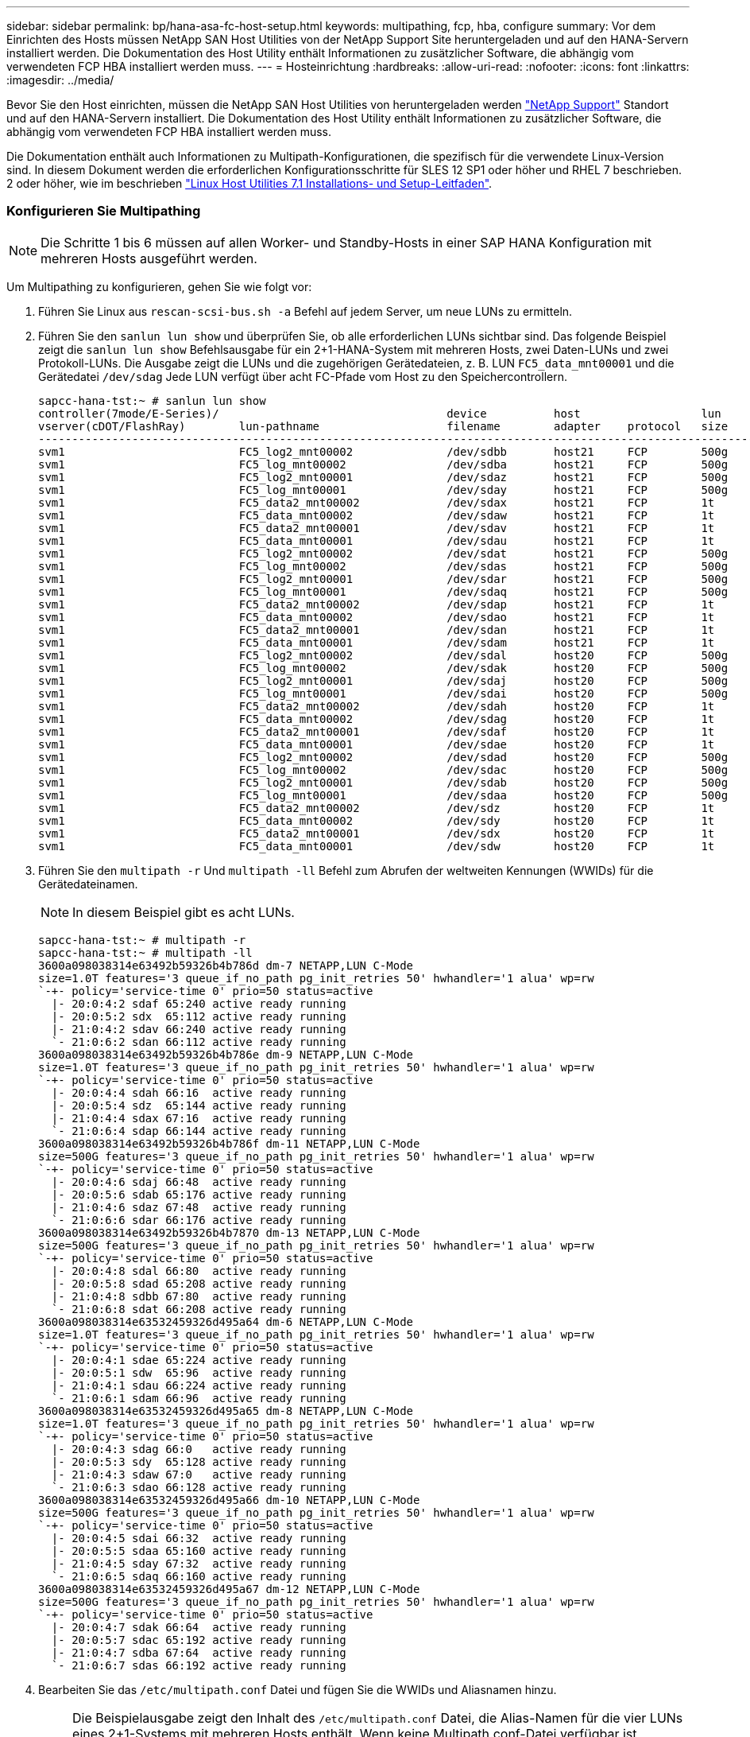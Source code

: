 ---
sidebar: sidebar 
permalink: bp/hana-asa-fc-host-setup.html 
keywords: multipathing, fcp, hba, configure 
summary: Vor dem Einrichten des Hosts müssen NetApp SAN Host Utilities von der NetApp Support Site heruntergeladen und auf den HANA-Servern installiert werden. Die Dokumentation des Host Utility enthält Informationen zu zusätzlicher Software, die abhängig vom verwendeten FCP HBA installiert werden muss. 
---
= Hosteinrichtung
:hardbreaks:
:allow-uri-read: 
:nofooter: 
:icons: font
:linkattrs: 
:imagesdir: ../media/


[role="lead"]
Bevor Sie den Host einrichten, müssen die NetApp SAN Host Utilities von heruntergeladen werden http://mysupport.netapp.com/["NetApp Support"^] Standort und auf den HANA-Servern installiert. Die Dokumentation des Host Utility enthält Informationen zu zusätzlicher Software, die abhängig vom verwendeten FCP HBA installiert werden muss.

Die Dokumentation enthält auch Informationen zu Multipath-Konfigurationen, die spezifisch für die verwendete Linux-Version sind. In diesem Dokument werden die erforderlichen Konfigurationsschritte für SLES 12 SP1 oder höher und RHEL 7 beschrieben. 2 oder höher, wie im beschrieben https://library.netapp.com/ecm/ecm_download_file/ECMLP2547958["Linux Host Utilities 7.1 Installations- und Setup-Leitfaden"^].



=== Konfigurieren Sie Multipathing


NOTE: Die Schritte 1 bis 6 müssen auf allen Worker- und Standby-Hosts in einer SAP HANA Konfiguration mit mehreren Hosts ausgeführt werden.

Um Multipathing zu konfigurieren, gehen Sie wie folgt vor:

. Führen Sie Linux aus `rescan-scsi-bus.sh -a` Befehl auf jedem Server, um neue LUNs zu ermitteln.
. Führen Sie den  `sanlun lun show` und überprüfen Sie, ob alle erforderlichen LUNs sichtbar sind. Das folgende Beispiel zeigt die  `sanlun lun show` Befehlsausgabe für ein 2+1-HANA-System mit mehreren Hosts, zwei Daten-LUNs und zwei Protokoll-LUNs. Die Ausgabe zeigt die LUNs und die zugehörigen Gerätedateien, z. B. LUN  `FC5_data_mnt00001` und die Gerätedatei  `/dev/sdag` Jede LUN verfügt über acht FC-Pfade vom Host zu den Speichercontrollern.
+
....
sapcc-hana-tst:~ # sanlun lun show
controller(7mode/E-Series)/                                  device          host                  lun
vserver(cDOT/FlashRay)        lun-pathname                   filename        adapter    protocol   size    product
---------------------------------------------------------------------------------------------------------------
svm1                          FC5_log2_mnt00002              /dev/sdbb       host21     FCP        500g    cDOT
svm1                          FC5_log_mnt00002               /dev/sdba       host21     FCP        500g    cDOT
svm1                          FC5_log2_mnt00001              /dev/sdaz       host21     FCP        500g    cDOT
svm1                          FC5_log_mnt00001               /dev/sday       host21     FCP        500g    cDOT
svm1                          FC5_data2_mnt00002             /dev/sdax       host21     FCP        1t      cDOT
svm1                          FC5_data_mnt00002              /dev/sdaw       host21     FCP        1t      cDOT
svm1                          FC5_data2_mnt00001             /dev/sdav       host21     FCP        1t      cDOT
svm1                          FC5_data_mnt00001              /dev/sdau       host21     FCP        1t      cDOT
svm1                          FC5_log2_mnt00002              /dev/sdat       host21     FCP        500g    cDOT
svm1                          FC5_log_mnt00002               /dev/sdas       host21     FCP        500g    cDOT
svm1                          FC5_log2_mnt00001              /dev/sdar       host21     FCP        500g    cDOT
svm1                          FC5_log_mnt00001               /dev/sdaq       host21     FCP        500g    cDOT
svm1                          FC5_data2_mnt00002             /dev/sdap       host21     FCP        1t      cDOT
svm1                          FC5_data_mnt00002              /dev/sdao       host21     FCP        1t      cDOT
svm1                          FC5_data2_mnt00001             /dev/sdan       host21     FCP        1t      cDOT
svm1                          FC5_data_mnt00001              /dev/sdam       host21     FCP        1t      cDOT
svm1                          FC5_log2_mnt00002              /dev/sdal       host20     FCP        500g    cDOT
svm1                          FC5_log_mnt00002               /dev/sdak       host20     FCP        500g    cDOT
svm1                          FC5_log2_mnt00001              /dev/sdaj       host20     FCP        500g    cDOT
svm1                          FC5_log_mnt00001               /dev/sdai       host20     FCP        500g    cDOT
svm1                          FC5_data2_mnt00002             /dev/sdah       host20     FCP        1t      cDOT
svm1                          FC5_data_mnt00002              /dev/sdag       host20     FCP        1t      cDOT
svm1                          FC5_data2_mnt00001             /dev/sdaf       host20     FCP        1t      cDOT
svm1                          FC5_data_mnt00001              /dev/sdae       host20     FCP        1t      cDOT
svm1                          FC5_log2_mnt00002              /dev/sdad       host20     FCP        500g    cDOT
svm1                          FC5_log_mnt00002               /dev/sdac       host20     FCP        500g    cDOT
svm1                          FC5_log2_mnt00001              /dev/sdab       host20     FCP        500g    cDOT
svm1                          FC5_log_mnt00001               /dev/sdaa       host20     FCP        500g    cDOT
svm1                          FC5_data2_mnt00002             /dev/sdz        host20     FCP        1t      cDOT
svm1                          FC5_data_mnt00002              /dev/sdy        host20     FCP        1t      cDOT
svm1                          FC5_data2_mnt00001             /dev/sdx        host20     FCP        1t      cDOT
svm1                          FC5_data_mnt00001              /dev/sdw        host20     FCP        1t      cDOT

....
. Führen Sie den  `multipath -r` Und  `multipath -ll` Befehl zum Abrufen der weltweiten Kennungen (WWIDs) für die Gerätedateinamen.
+

NOTE: In diesem Beispiel gibt es acht LUNs.

+
....
sapcc-hana-tst:~ # multipath -r
sapcc-hana-tst:~ # multipath -ll
3600a098038314e63492b59326b4b786d dm-7 NETAPP,LUN C-Mode
size=1.0T features='3 queue_if_no_path pg_init_retries 50' hwhandler='1 alua' wp=rw
`-+- policy='service-time 0' prio=50 status=active
  |- 20:0:4:2 sdaf 65:240 active ready running
  |- 20:0:5:2 sdx  65:112 active ready running
  |- 21:0:4:2 sdav 66:240 active ready running
  `- 21:0:6:2 sdan 66:112 active ready running
3600a098038314e63492b59326b4b786e dm-9 NETAPP,LUN C-Mode
size=1.0T features='3 queue_if_no_path pg_init_retries 50' hwhandler='1 alua' wp=rw
`-+- policy='service-time 0' prio=50 status=active
  |- 20:0:4:4 sdah 66:16  active ready running
  |- 20:0:5:4 sdz  65:144 active ready running
  |- 21:0:4:4 sdax 67:16  active ready running
  `- 21:0:6:4 sdap 66:144 active ready running
3600a098038314e63492b59326b4b786f dm-11 NETAPP,LUN C-Mode
size=500G features='3 queue_if_no_path pg_init_retries 50' hwhandler='1 alua' wp=rw
`-+- policy='service-time 0' prio=50 status=active
  |- 20:0:4:6 sdaj 66:48  active ready running
  |- 20:0:5:6 sdab 65:176 active ready running
  |- 21:0:4:6 sdaz 67:48  active ready running
  `- 21:0:6:6 sdar 66:176 active ready running
3600a098038314e63492b59326b4b7870 dm-13 NETAPP,LUN C-Mode
size=500G features='3 queue_if_no_path pg_init_retries 50' hwhandler='1 alua' wp=rw
`-+- policy='service-time 0' prio=50 status=active
  |- 20:0:4:8 sdal 66:80  active ready running
  |- 20:0:5:8 sdad 65:208 active ready running
  |- 21:0:4:8 sdbb 67:80  active ready running
  `- 21:0:6:8 sdat 66:208 active ready running
3600a098038314e63532459326d495a64 dm-6 NETAPP,LUN C-Mode
size=1.0T features='3 queue_if_no_path pg_init_retries 50' hwhandler='1 alua' wp=rw
`-+- policy='service-time 0' prio=50 status=active
  |- 20:0:4:1 sdae 65:224 active ready running
  |- 20:0:5:1 sdw  65:96  active ready running
  |- 21:0:4:1 sdau 66:224 active ready running
  `- 21:0:6:1 sdam 66:96  active ready running
3600a098038314e63532459326d495a65 dm-8 NETAPP,LUN C-Mode
size=1.0T features='3 queue_if_no_path pg_init_retries 50' hwhandler='1 alua' wp=rw
`-+- policy='service-time 0' prio=50 status=active
  |- 20:0:4:3 sdag 66:0   active ready running
  |- 20:0:5:3 sdy  65:128 active ready running
  |- 21:0:4:3 sdaw 67:0   active ready running
  `- 21:0:6:3 sdao 66:128 active ready running
3600a098038314e63532459326d495a66 dm-10 NETAPP,LUN C-Mode
size=500G features='3 queue_if_no_path pg_init_retries 50' hwhandler='1 alua' wp=rw
`-+- policy='service-time 0' prio=50 status=active
  |- 20:0:4:5 sdai 66:32  active ready running
  |- 20:0:5:5 sdaa 65:160 active ready running
  |- 21:0:4:5 sday 67:32  active ready running
  `- 21:0:6:5 sdaq 66:160 active ready running
3600a098038314e63532459326d495a67 dm-12 NETAPP,LUN C-Mode
size=500G features='3 queue_if_no_path pg_init_retries 50' hwhandler='1 alua' wp=rw
`-+- policy='service-time 0' prio=50 status=active
  |- 20:0:4:7 sdak 66:64  active ready running
  |- 20:0:5:7 sdac 65:192 active ready running
  |- 21:0:4:7 sdba 67:64  active ready running
  `- 21:0:6:7 sdas 66:192 active ready running

....
. Bearbeiten Sie das `/etc/multipath.conf` Datei und fügen Sie die WWIDs und Aliasnamen hinzu.
+

NOTE: Die Beispielausgabe zeigt den Inhalt des `/etc/multipath.conf` Datei, die Alias-Namen für die vier LUNs eines 2+1-Systems mit mehreren Hosts enthält. Wenn keine Multipath.conf-Datei verfügbar ist, können Sie eine erstellen, indem Sie den folgenden Befehl ausführen: `multipath -T > /etc/multipath.conf`.

+
....
sapcc-hana-tst:/ # cat /etc/multipath.conf
multipaths {
                multipath {
                wwid    3600a098038314e63492b59326b4b786d
                alias   svm1-FC5_data2_mnt00001
        }
        multipath {
                wwid    3600a098038314e63492b59326b4b786e
                alias   svm1-FC5_data2_mnt00002
        }
        multipath {
                wwid    3600a098038314e63532459326d495a64
                alias   svm1-FC5_data_mnt00001
        }
        multipath {
                wwid    3600a098038314e63532459326d495a65
                alias   svm1-FC5_data_mnt00002
        }
        multipath {
                wwid    3600a098038314e63492b59326b4b786f
                alias   svm1-FC5_log2_mnt00001
        }
        multipath {
                wwid    3600a098038314e63492b59326b4b7870
                alias   svm1-FC5_log2_mnt00002
        }
        multipath {
                wwid    3600a098038314e63532459326d495a66
                alias   svm1-FC5_log_mnt00001
        }
        multipath {
                wwid    3600a098038314e63532459326d495a67
                alias   svm1-FC5_log_mnt00002
        }


}
....
. Führen Sie die aus `multipath -r` Befehl zum Neuladen der Gerätezuordnung.
. Überprüfen Sie die Konfiguration, indem Sie den ausführen `multipath -ll` Befehl zum Auflisten aller LUNs, Alias-Namen sowie aktiver und Standby-Pfade.
+

NOTE: Die folgende Beispielausgabe zeigt die Ausgabe eines 2+1-HANA-Systems mit mehreren Hosts mit zwei Daten und zwei Log-LUNs.

+
....
sapcc-hana-tst:~ # multipath -ll
hsvm1-FC5_data2_mnt00001 (3600a098038314e63492b59326b4b786d) dm-7 NETAPP,LUN C-Mode
size=1.0T features='3 queue_if_no_path pg_init_retries 50' hwhandler='1 alua' wp=rw
`-+- policy='service-time 0' prio=50 status=active
  |- 20:0:4:2 sdaf 65:240 active ready running
  |- 20:0:5:2 sdx  65:112 active ready running
  |- 21:0:4:2 sdav 66:240 active ready running
  `- 21:0:6:2 sdan 66:112 active ready running
svm1-FC5_data2_mnt00002 (3600a098038314e63492b59326b4b786e) dm-9 NETAPP,LUN C-Mode
size=1.0T features='3 queue_if_no_path pg_init_retries 50' hwhandler='1 alua' wp=rw
`-+- policy='service-time 0' prio=50 status=active
  |- 20:0:4:4 sdah 66:16  active ready running
  |- 20:0:5:4 sdz  65:144 active ready running
  |- 21:0:4:4 sdax 67:16  active ready running
  `- 21:0:6:4 sdap 66:144 active ready running
svm1-FC5_data_mnt00001 (3600a098038314e63532459326d495a64) dm-6 NETAPP,LUN C-Mode
size=1.0T features='3 queue_if_no_path pg_init_retries 50' hwhandler='1 alua' wp=rw
`-+- policy='service-time 0' prio=50 status=active
  |- 20:0:4:1 sdae 65:224 active ready running
  |- 20:0:5:1 sdw  65:96  active ready running
  |- 21:0:4:1 sdau 66:224 active ready running
  `- 21:0:6:1 sdam 66:96  active ready running
svm1-FC5_data_mnt00002 (3600a098038314e63532459326d495a65) dm-8 NETAPP,LUN C-Mode
size=1.0T features='3 queue_if_no_path pg_init_retries 50' hwhandler='1 alua' wp=rw
`-+- policy='service-time 0' prio=50 status=active
  |- 20:0:4:3 sdag 66:0   active ready running
  |- 20:0:5:3 sdy  65:128 active ready running
  |- 21:0:4:3 sdaw 67:0   active ready running
  `- 21:0:6:3 sdao 66:128 active ready running
svm1-FC5_log2_mnt00001 (3600a098038314e63492b59326b4b786f) dm-11 NETAPP,LUN C-Mode
size=500G features='3 queue_if_no_path pg_init_retries 50' hwhandler='1 alua' wp=rw
`-+- policy='service-time 0' prio=50 status=active
  |- 20:0:4:6 sdaj 66:48  active ready running
  |- 20:0:5:6 sdab 65:176 active ready running
  |- 21:0:4:6 sdaz 67:48  active ready running
  `- 21:0:6:6 sdar 66:176 active ready running
svm1-FC5_log2_mnt00002 (3600a098038314e63492b59326b4b7870) dm-13 NETAPP,LUN C-Mode
size=500G features='3 queue_if_no_path pg_init_retries 50' hwhandler='1 alua' wp=rw
`-+- policy='service-time 0' prio=50 status=active
  |- 20:0:4:8 sdal 66:80  active ready running
  |- 20:0:5:8 sdad 65:208 active ready running
  |- 21:0:4:8 sdbb 67:80  active ready running
  `- 21:0:6:8 sdat 66:208 active ready running
svm1-FC5_log_mnt00001 (3600a098038314e63532459326d495a66) dm-10 NETAPP,LUN C-Mode
size=500G features='3 queue_if_no_path pg_init_retries 50' hwhandler='1 alua' wp=rw
`-+- policy='service-time 0' prio=50 status=active
  |- 20:0:4:5 sdai 66:32  active ready running
  |- 20:0:5:5 sdaa 65:160 active ready running
  |- 21:0:4:5 sday 67:32  active ready running
  `- 21:0:6:5 sdaq 66:160 active ready running
svm1-FC5_log_mnt00002 (3600a098038314e63532459326d495a67) dm-12 NETAPP,LUN C-Mode
size=500G features='3 queue_if_no_path pg_init_retries 50' hwhandler='1 alua' wp=rw
`-+- policy='service-time 0' prio=50 status=active
  |- 20:0:4:7 sdak 66:64  active ready running
  |- 20:0:5:7 sdac 65:192 active ready running
  |- 21:0:4:7 sdba 67:64  active ready running
  `- 21:0:6:7 sdas 66:192 active ready running

....

